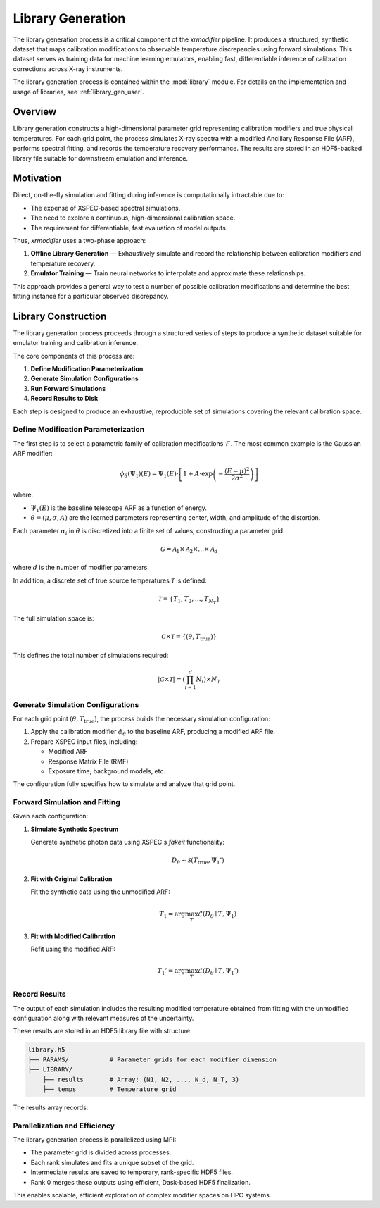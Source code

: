 .. _library_gen_theory:
Library Generation
==================

The library generation process is a critical component of the `xrmodifier` pipeline.
It produces a structured, synthetic dataset that maps calibration modifications to observable temperature discrepancies
using forward simulations. This dataset serves as training data for machine learning emulators, enabling fast,
differentiable inference of calibration corrections across X-ray instruments.

The library generation process is contained within the :mod:`library` module. For details on the
implementation and usage of libraries, see :ref:`library_gen_user`.

Overview
--------

Library generation constructs a high-dimensional parameter grid representing calibration modifiers and true physical temperatures.
For each grid point, the process simulates X-ray spectra with a modified Ancillary Response File (ARF), performs spectral fitting,
and records the temperature recovery performance. The results are stored in an HDF5-backed library file suitable for downstream emulation and inference.

Motivation
----------

Direct, on-the-fly simulation and fitting during inference is computationally intractable due to:

- The expense of XSPEC-based spectral simulations.
- The need to explore a continuous, high-dimensional calibration space.
- The requirement for differentiable, fast evaluation of model outputs.

Thus, `xrmodifier` uses a two-phase approach:

1. **Offline Library Generation** — Exhaustively simulate and record the relationship between calibration modifiers and temperature recovery.
2. **Emulator Training** — Train neural networks to interpolate and approximate these relationships.

This approach provides a general way to test a number of possible calibration modifications and determine the
best fitting instance for a particular observed discrepancy.

Library Construction
---------------------

The library generation process proceeds through a structured series of steps to produce a synthetic dataset suitable for emulator training and calibration inference.

The core components of this process are:

1. **Define Modification Parameterization**
2. **Generate Simulation Configurations**
3. **Run Forward Simulations**
4. **Record Results to Disk**

Each step is designed to produce an exhaustive, reproducible set of simulations covering the relevant calibration space.

Define Modification Parameterization
~~~~~~~~~~~~~~~~~~~~~~~~~~~~~~~~~~~~

The first step is to select a parametric family of calibration modifications :math:`\mathcal{F}`. The most common example is the Gaussian ARF modifier:

.. math::

    \phi_\theta(\Psi_1)(E) = \Psi_1(E) \cdot \left[ 1 + A \cdot \exp\left( -\frac{(E - \mu)^2}{2\sigma^2} \right) \right]

where:

- :math:`\Psi_1(E)` is the baseline telescope ARF as a function of energy.
- :math:`\theta = (\mu, \sigma, A)` are the learned parameters representing center, width, and amplitude of the distortion.

Each parameter :math:`\alpha_i` in :math:`\theta` is discretized into a finite set of values, constructing a parameter grid:

.. math::

    \mathcal{G} = \mathcal{A}_1 \times \mathcal{A}_2 \times \ldots \times \mathcal{A}_d

where :math:`d` is the number of modifier parameters.

In addition, a discrete set of true source temperatures :math:`\mathcal{T}` is defined:

.. math::

    \mathcal{T} = \{ T_1, T_2, \ldots, T_{N_T} \}

The full simulation space is:

.. math::

    \mathcal{G} \times \mathcal{T} = \{ (\theta, T_{\text{true}}) \}

This defines the total number of simulations required:

.. math::

    |\mathcal{G} \times \mathcal{T}| = \left( \prod_{i=1}^d N_i \right) \times N_T

Generate Simulation Configurations
~~~~~~~~~~~~~~~~~~~~~~~~~~~~~~~~~~

For each grid point :math:`(\theta, T_{\text{true}})`, the process builds the necessary simulation configuration:

1. Apply the calibration modifier :math:`\phi_\theta` to the baseline ARF, producing a modified ARF file.
2. Prepare XSPEC input files, including:

   - Modified ARF
   - Response Matrix File (RMF)
   - Exposure time, background models, etc.

The configuration fully specifies how to simulate and analyze that grid point.

Forward Simulation and Fitting
~~~~~~~~~~~~~~~~~~~~~~~~~~~~~~

Given each configuration:

1. **Simulate Synthetic Spectrum**

   Generate synthetic photon data using XSPEC's `fakeit` functionality:

   .. math::

       D_\theta \sim \mathcal{S}(T_{\text{true}}, \Psi_1')

2. **Fit with Original Calibration**

   Fit the synthetic data using the unmodified ARF:

   .. math::

       T_1 = \arg\max_T \mathcal{L}(D_\theta \mid T, \Psi_1)

3. **Fit with Modified Calibration**

   Refit using the modified ARF:

   .. math::

       T_1' = \arg\max_T \mathcal{L}(D_\theta \mid T, \Psi_1')

Record Results
~~~~~~~~~~~~~~

The output of each simulation includes the resulting modified temperature
obtained from fitting with the unmodified configuration along with relevant
measures of the uncertainty.

These results are stored in an HDF5 library file with structure:

.. code-block:: text

    library.h5
    ├── PARAMS/           # Parameter grids for each modifier dimension
    ├── LIBRARY/
        ├── results       # Array: (N1, N2, ..., N_d, N_T, 3)
        ├── temps         # Temperature grid

The results array records:


Parallelization and Efficiency
~~~~~~~~~~~~~~~~~~~~~~~~~~~~~~

The library generation process is parallelized using MPI:

- The parameter grid is divided across processes.
- Each rank simulates and fits a unique subset of the grid.
- Intermediate results are saved to temporary, rank-specific HDF5 files.
- Rank 0 merges these outputs using efficient, Dask-based HDF5 finalization.

This enables scalable, efficient exploration of complex modifier spaces on HPC systems.
